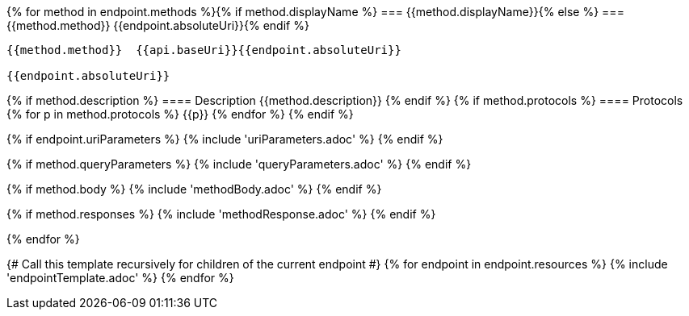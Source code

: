 {% for method in endpoint.methods %}{% if method.displayName %}
=== {{method.displayName}}{% else %}
=== {{method.method}} {{endpoint.absoluteUri}}{% endif %}

[source, http]
----
{{method.method}}  {{api.baseUri}}{{endpoint.absoluteUri}}

{{endpoint.absoluteUri}}
----
{% if method.description %}
==== Description
{{method.description}}
{% endif %}
{% if method.protocols %}
==== Protocols
{% for p in method.protocols %}
{{p}}
{% endfor %}
{% endif %}

{% if endpoint.uriParameters %}
{% include 'uriParameters.adoc' %}
{% endif %}

{% if method.queryParameters %}
{% include 'queryParameters.adoc' %}
{% endif %}

{% if method.body %}
{% include 'methodBody.adoc' %}
{% endif %}

{% if method.responses %}
{% include 'methodResponse.adoc' %}
{% endif %}

<<<

{% endfor %}

{# Call this template recursively for children of the current endpoint #}
{% for endpoint in endpoint.resources %}
{% include 'endpointTemplate.adoc' %}
{% endfor %}
